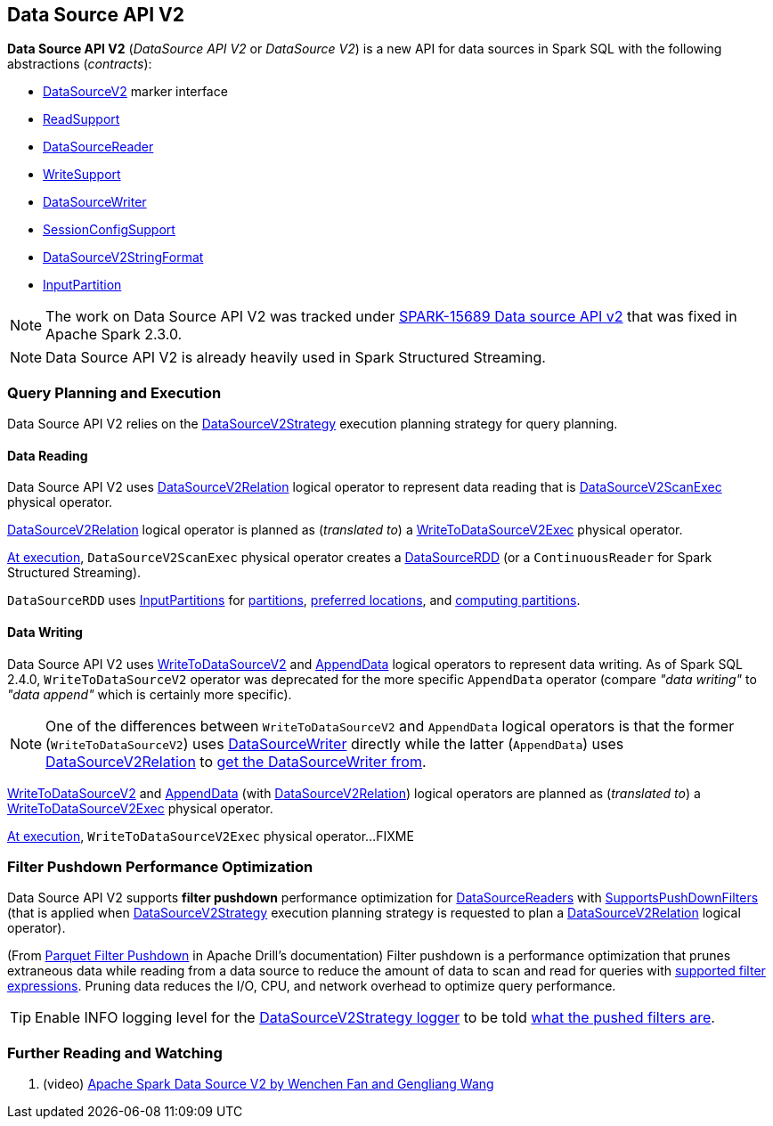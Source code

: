 == Data Source API V2

*Data Source API V2* (_DataSource API V2_ or _DataSource V2_) is a new API for data sources in Spark SQL with the following abstractions (_contracts_):

* <<spark-sql-DataSourceV2.adoc#, DataSourceV2>> marker interface

* <<spark-sql-ReadSupport.adoc#, ReadSupport>>

* <<spark-sql-DataSourceReader.adoc#, DataSourceReader>>

* <<spark-sql-WriteSupport.adoc#, WriteSupport>>

* <<spark-sql-DataSourceWriter.adoc#, DataSourceWriter>>

* <<spark-sql-SessionConfigSupport.adoc#, SessionConfigSupport>>

* <<spark-sql-DataSourceV2StringFormat.adoc#, DataSourceV2StringFormat>>

* <<spark-sql-InputPartition.adoc#, InputPartition>>

NOTE: The work on Data Source API V2 was tracked under https://issues.apache.org/jira/browse/SPARK-15689[SPARK-15689 Data source API v2] that was fixed in Apache Spark 2.3.0.

NOTE: Data Source API V2 is already heavily used in Spark Structured Streaming.

=== Query Planning and Execution

Data Source API V2 relies on the <<spark-sql-SparkStrategy-DataSourceV2Strategy.adoc#, DataSourceV2Strategy>> execution planning strategy for query planning.

==== Data Reading

Data Source API V2 uses <<spark-sql-LogicalPlan-DataSourceV2Relation.adoc#, DataSourceV2Relation>> logical operator to represent data reading that is <<spark-sql-SparkPlan-DataSourceV2ScanExec.adoc#, DataSourceV2ScanExec>> physical operator.

<<spark-sql-LogicalPlan-DataSourceV2Relation.adoc#, DataSourceV2Relation>> logical operator is planned as (_translated to_) a <<spark-sql-SparkPlan-WriteToDataSourceV2Exec.adoc#, WriteToDataSourceV2Exec>> physical operator.

<<spark-sql-SparkPlan-DataSourceV2ScanExec.adoc#doExecute, At execution>>, `DataSourceV2ScanExec` physical operator creates a <<spark-sql-DataSourceRDD.adoc#, DataSourceRDD>> (or a `ContinuousReader` for Spark Structured Streaming).

`DataSourceRDD` uses <<spark-sql-InputPartition.adoc#, InputPartitions>> for <<spark-sql-DataSourceRDD.adoc#getPartitions, partitions>>, <<spark-sql-DataSourceRDD.adoc#getPreferredLocations, preferred locations>>, and <<spark-sql-DataSourceRDD.adoc#compute, computing partitions>>.

==== Data Writing

Data Source API V2 uses <<spark-sql-LogicalPlan-WriteToDataSourceV2.adoc#, WriteToDataSourceV2>> and <<spark-sql-LogicalPlan-AppendData.adoc#, AppendData>> logical operators to represent data writing. As of Spark SQL 2.4.0, `WriteToDataSourceV2` operator was deprecated for the more specific `AppendData` operator (compare _"data writing"_ to _"data append"_ which is certainly more specific).

NOTE: One of the differences between `WriteToDataSourceV2` and `AppendData` logical operators is that the former (`WriteToDataSourceV2`) uses <<spark-sql-LogicalPlan-WriteToDataSourceV2.adoc#writer, DataSourceWriter>> directly while the latter (`AppendData`) uses <<spark-sql-LogicalPlan-AppendData.adoc#table, DataSourceV2Relation>> to <<spark-sql-LogicalPlan-DataSourceV2Relation.adoc#newWriter, get the DataSourceWriter from>>.

<<spark-sql-LogicalPlan-WriteToDataSourceV2.adoc#, WriteToDataSourceV2>> and <<spark-sql-LogicalPlan-AppendData.adoc#, AppendData>> (with <<spark-sql-LogicalPlan-DataSourceV2Relation.adoc#, DataSourceV2Relation>>) logical operators are planned as (_translated to_) a <<spark-sql-SparkPlan-WriteToDataSourceV2Exec.adoc#, WriteToDataSourceV2Exec>> physical operator.

<<spark-sql-SparkPlan-WriteToDataSourceV2Exec.adoc#doExecute, At execution>>, `WriteToDataSourceV2Exec` physical operator...FIXME

=== [[filter-pushdown]] Filter Pushdown Performance Optimization

Data Source API V2 supports *filter pushdown* performance optimization for <<spark-sql-DataSourceReader.adoc#, DataSourceReaders>> with <<spark-sql-SupportsPushDownFilters.adoc#, SupportsPushDownFilters>> (that is applied when <<spark-sql-SparkStrategy-DataSourceV2Strategy.adoc#, DataSourceV2Strategy>> execution planning strategy is requested to plan a <<spark-sql-SparkStrategy-DataSourceV2Strategy.adoc#apply-DataSourceV2Relation, DataSourceV2Relation>> logical operator).

(From https://drill.apache.org/docs/parquet-filter-pushdown/[Parquet Filter Pushdown] in Apache Drill's documentation) Filter pushdown is a performance optimization that prunes extraneous data while reading from a data source to reduce the amount of data to scan and read for queries with <<spark-sql-SparkStrategy-DataSourceStrategy.adoc#translateFilter, supported filter expressions>>. Pruning data reduces the I/O, CPU, and network overhead to optimize query performance.

TIP: Enable INFO logging level for the <<spark-sql-SparkStrategy-DataSourceV2Strategy.adoc#logging, DataSourceV2Strategy logger>> to be told <<spark-sql-SparkStrategy-DataSourceV2Strategy.adoc#apply-DataSourceV2Relation, what the pushed filters are>>.

=== [[i-want-more]] Further Reading and Watching

. (video) https://databricks.com/session/apache-spark-data-source-v2[Apache Spark Data Source V2 by Wenchen Fan and Gengliang Wang]
